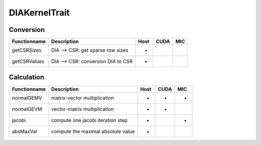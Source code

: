 DIAKernelTrait
==============

Conversion
----------

========================= ============================================================= ==== ==== ===
**Functionname**          **Description**                                               Host CUDA MIC
========================= ============================================================= ==== ==== ===
getCSRSizes               DIA --> CSR: get sparse row sizes                             *
getCSRValues              DIA --> CSR: conversion DIA to CSR                            *
========================= ============================================================= ==== ==== ===

Calculation
-----------

========================= ============================================================= ==== ==== ===
**Functionname**          **Description**                                               Host CUDA MIC
========================= ============================================================= ==== ==== ===
normalGEMV                matrix-vector multiplication                                  *    *    *
normalGEVM                vector-matrix multiplication                                  *    *
jacobi                    compute one jacobi iteration step                             *         *
absMaxVal                 compute the maximal absolute value                            *
========================= ============================================================= ==== ==== ===


